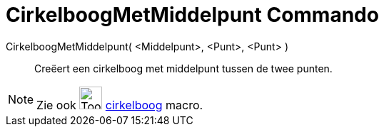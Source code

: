 = CirkelboogMetMiddelpunt Commando
:page-en: commands/CircularArc
ifdef::env-github[:imagesdir: /nl/modules/ROOT/assets/images]

CirkelboogMetMiddelpunt( <Middelpunt>, <Punt>, <Punt> )::
  Creëert een cirkelboog met middelpunt tussen de twee punten.

[NOTE]
====

Zie ook image:Tool_Circle_Arc_Center_2Points.gif[Tool Circle Arc Center 2Points.gif,width=32,height=32]
xref:/tools/Cirkelboog_door_drie_punten.adoc[cirkelboog] macro.

====
